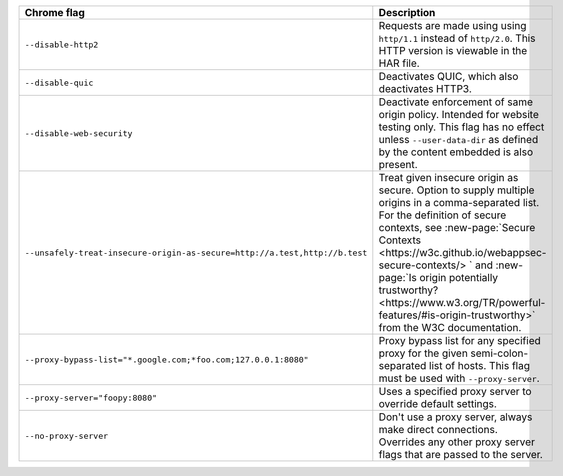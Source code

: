 .. list-table::
  :header-rows: 1
  :widths: 40 60
  :width: 100%

  * - :strong:`Chrome flag`  
    - :strong:`Description`
  * - ``--disable-http2``
    - Requests are made using using ``http/1.1`` instead of ``http/2.0``. This HTTP version is viewable in the HAR file.
  * - ``--disable-quic``
    - Deactivates QUIC, which also deactivates HTTP3.
  * - ``--disable-web-security``
    - Deactivate enforcement of same origin policy. Intended for website testing only. This flag has no effect unless ``--user-data-dir`` as defined by the content embedded is also present.
  * - ``--unsafely-treat-insecure-origin-as-secure=http://a.test,http://b.test``
    - Treat given insecure origin as secure. Option to supply multiple origins in a comma-separated list. For the definition of secure contexts, see :new-page:`Secure Contexts <https://w3c.github.io/webappsec-secure-contexts/> ` and :new-page:`Is origin potentially trustworthy? <https://www.w3.org/TR/powerful-features/#is-origin-trustworthy>` from the W3C documentation. 
  * - ``--proxy-bypass-list="*.google.com;*foo.com;127.0.0.1:8080"``
    - Proxy bypass list for any specified proxy for the given semi-colon-separated list of hosts. This flag must be used with ``--proxy-server``.
  * - ``--proxy-server="foopy:8080"``
    - Uses a specified proxy server to override default settings.
  * - ``--no-proxy-server``
    - Don't use a proxy server, always make direct connections. Overrides any other proxy server flags that are passed to the server.

